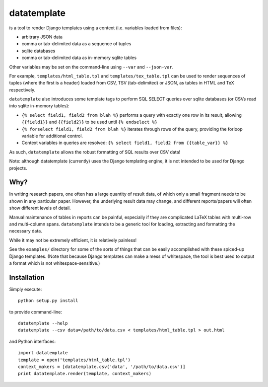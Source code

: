 datatemplate
============

is a tool to render Django templates using a context (i.e. variables loaded from files):

* arbitrary JSON data
* comma or tab-delimited data as a sequence of tuples
* sqlite databases
* comma or tab-delimited data as in-memory sqlite tables

Other variables may be set on the command-line using ``--var`` and ``--json-var``.

For example, ``templates/html_table.tpl`` and ``templates/tex_table.tpl`` can be used to render sequences of tuples (where the first is a header) loaded from CSV, TSV (tab-delimited) or JSON, as tables in HTML and TeX respectively.

``datatemplate`` also introduces some template tags to perform SQL SELECT queries over sqlite databases (or CSVs read into sqlite in-memory tables):

* ``{% select field1, field2 from blah %}`` performs a query with exactly one row in its result, allowing ``{{field1}}`` and ``{{field2}}`` to be used until ``{% endselect %}``
* ``{% forselect field1, field2 from blah %}`` iterates through rows of the query, providing the forloop variable for additional control.
* Context variables in queries are resolved: ``{% select field1, field2 from {{table_var}} %}``

As such, ``datatemplate`` allows the robust formatting of SQL results over CSV data!

Note: although datatemplate (currently) uses the Django templating engine, it is not intended to be used for Django projects.

Why?
----

In writing research papers, one often has a large quantity of result data, of which only a small fragment needs to be shown in any particular paper. However, the underlying result data may change, and different reports/papers will often show different levels of detail.

Manual maintenance of tables in reports can be painful, especially if they are complicated LaTeX tables with multi-row and multi-column spans. ``datatemplate`` intends to be a generic tool for loading, extracting and formatting the necessary data.

While it may not be extremely efficient, it is relatively painless!

See the ``examples/`` directory for some of the sorts of things that can be easily accomplished with these spiced-up Django templates. (Note that because Django templates can make a mess of whitespace, the tool is best used to output a format which is not whitespace-sensitive.)

Installation
------------

Simply execute:

::

    python setup.py install

to provide command-line:

::

    datatemplate --help
    datatemplate --csv data=/path/to/data.csv < templates/html_table.tpl > out.html

and Python interfaces:

::

    import datatemplate
    template = open('templates/html_table.tpl')
    context_makers = [datatemplate.csv('data', '/path/to/data.csv')]
    print datatemplate.render(template, context_makers)
